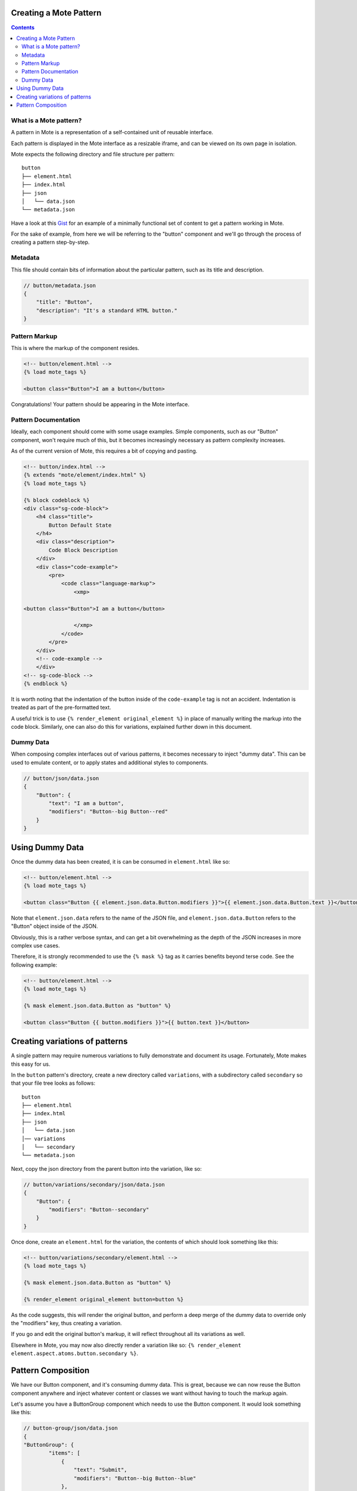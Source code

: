 Creating a Mote Pattern
#######################

.. contents::

What is a Mote pattern?
-----------------------

A pattern in Mote is a representation of a self-contained unit of reusable interface.

Each pattern is displayed in the Mote interface as a resizable iframe, and can be viewed on its own page in isolation.

Mote expects the following directory and file structure per pattern:

::

    button
    ├── element.html
    ├── index.html
    ├── json
    │   └── data.json
    └── metadata.json

Have a look at this Gist_ for an example of a minimally functional set of content to get a pattern working in Mote.

.. _Gist: https://gist.github.com/CSergienko/023b0066c4dedf74c98ff082d81e478c

For the sake of example, from here we will be referring to the "button" component and we'll go through the process of creating a pattern step-by-step.

Metadata
-------------

This file should contain bits of information about the particular pattern, such as its title and description.

.. code-block:: json

    // button/metadata.json
    {
        "title": "Button",
        "description": "It's a standard HTML button."
    }

Pattern Markup
------------

This is where the markup of the component resides.

.. code-block:: html

    <!-- button/element.html -->
    {% load mote_tags %}

    <button class="Button">I am a button</button>

Congratulations! Your pattern should be appearing in the Mote interface.

Pattern Documentation
----------

Ideally, each component should come with some usage examples. Simple components, such as our "Button" component, won't require much of this, but it becomes increasingly necessary as pattern complexity increases.

As of the current version of Mote, this requires a bit of copying and pasting.

.. code-block:: html

    <!-- button/index.html -->
    {% extends "mote/element/index.html" %}
    {% load mote_tags %}

    {% block codeblock %}
    <div class="sg-code-block">
        <h4 class="title">
            Button Default State
        </h4>
        <div class="description">
            Code Block Description
        </div>
        <div class="code-example">
            <pre>
                <code class="language-markup">
                    <xmp>

    <button class="Button">I am a button</button>

                    </xmp>
                </code>
            </pre>
        </div>
        <!-- code-example -->
        </div>
    <!-- sg-code-block -->
    {% endblock %}

It is worth noting that the indentation of the button inside of the ``code-example`` tag is not an accident. Indentation is treated as part of the pre-formatted text.

A useful trick is to use ``{% render_element original_element %}`` in place of manually writing the markup into the code block. Similarly, one can also do this for variations, explained further down in this document.

Dummy Data
--------------

When composing complex interfaces out of various patterns, it becomes necessary to inject "dummy data". This can be used to emulate content, or to apply states and additional styles to components.

.. code-block:: json

    // button/json/data.json
    {
        "Button": {
            "text": "I am a button",
            "modifiers": "Button--big Button--red"
        }
    }

Using Dummy Data
################

Once the dummy data has been created, it is can be consumed in ``element.html`` like so:

.. code-block:: html

    <!-- button/element.html -->
    {% load mote_tags %}

    <button class="Button {{ element.json.data.Button.modifiers }}">{{ element.json.data.Button.text }}</button>

Note that ``element.json.data`` refers to the name of the JSON file, and ``element.json.data.Button`` refers to the "Button" object inside of the JSON.

Obviously, this is a rather verbose syntax, and can get a bit overwhelming as the depth of the JSON increases in more complex use cases.

Therefore, it is strongly recommended to use the ``{% mask %}`` tag as it carries benefits beyond terse code. See the following example:

.. code-block:: html

    <!-- button/element.html -->
    {% load mote_tags %}

    {% mask element.json.data.Button as "button" %}

    <button class="Button {{ button.modifiers }}">{{ button.text }}</button>

Creating variations of patterns
###############################

A single pattern may require numerous variations to fully demonstrate and document its usage. Fortunately, Mote makes this easy for us.

In the ``button`` pattern's directory, create a new directory called ``variations``, with a subdirectory called ``secondary`` so that your file tree looks as follows:

::

    button
    ├── element.html
    ├── index.html
    ├── json
    │   └── data.json
    │── variations
    │   └── secondary
    └── metadata.json

Next, copy the json directory from the parent button into the variation, like so:

.. code-block:: json

    // button/variations/secondary/json/data.json
    {
        "Button": {
            "modifiers": "Button--secondary"
        }
    }

Once done, create an ``element.html`` for the variation, the contents of which should look something like this:

.. code-block:: html

    <!-- button/variations/secondary/element.html -->
    {% load mote_tags %}

    {% mask element.json.data.Button as "button" %}

    {% render_element original_element button=button %}

As the code suggests, this will render the original button, and perform a deep merge of the dummy data to override only the "modifiers" key, thus creating a variation.

If you go and edit the original button's markup, it will reflect throughout all its variations as well.

Elsewhere in Mote, you may now also directly render a variation like so: ``{% render_element element.aspect.atoms.button.secondary %}``.

Pattern Composition
###################

We have our Button component, and it's consuming dummy data. This is great, because we can now reuse the Button component anywhere and inject whatever content or classes we want without having to touch the markup again.

Let's assume you have a ButtonGroup component which needs to use the Button component. It would look something like this:

.. code-block:: json

    // button-group/json/data.json
    {
    "ButtonGroup": {
            "items": [
                {
                    "text": "Submit",
                    "modifiers": "Button--big Button--blue"
                },
                {
                    "text": "Reset",
                    "modifiers": "Button--big Button--red"
                }
            ]
        }
    }

.. code-block:: html

    <!-- button-group/element.html -->
    {% load mote_tags %}

    {% mask element.json.data.ButtonGroup as "buttonGroup" %}

    <ul class="ButtonGroup">
        {% for item in buttonGroup.items %}
            <li class="ButtonGroup-item">
                {% render_element element.aspect.atoms.button button=item %}
            </li>
        {% endfor %}
    </ul>

You should now have two buttons with different classes and text.

But again, we have a similar situation with verbose code when we're calling ``element.aspect.atoms.button``. Fortunately, there is a simple workaround to this, in the ``{% with %}`` tag:

.. code-block:: html

    <!-- button-group/element.html -->
    {% load mote_tags %}

    {% mask element.json.data.ButtonGroup as "buttonGroup" %}

    {% with element.aspect.atoms as atoms %}
        <ul class="ButtonGroup">
            {% for item in buttonGroup.items %}
                <li class="ButtonGroup-item">
                    {% render_element atoms.button button=item %}
                </li>
            {% endfor %}
        </ul>
    {% endwith %}
